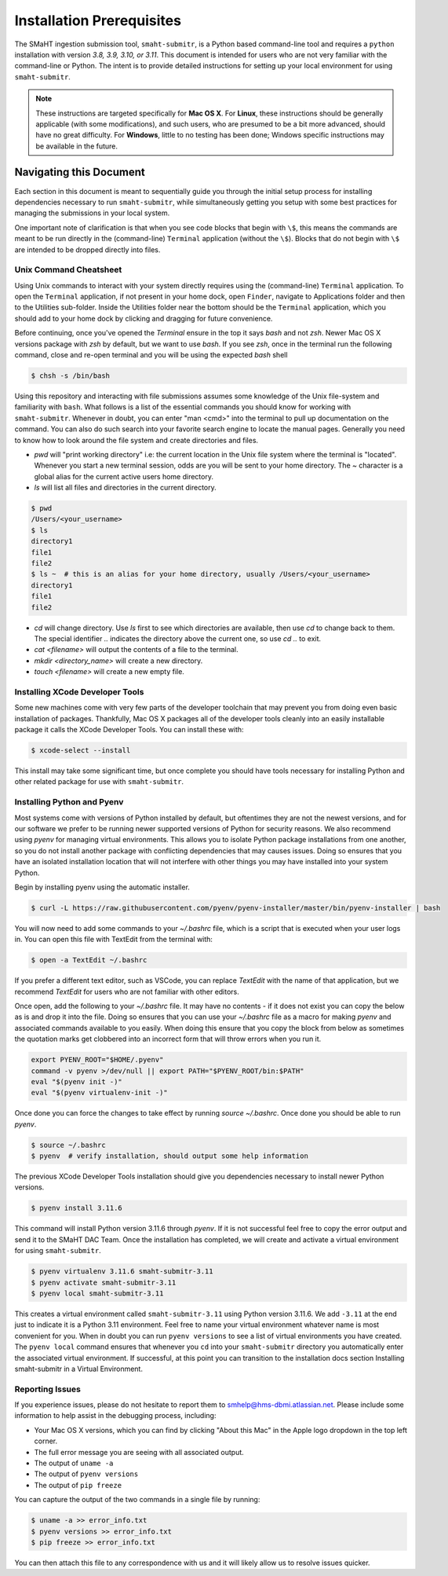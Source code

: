 ==========================
Installation Prerequisites
==========================

The SMaHT ingestion submission tool, ``smaht-submitr``,
is a Python based command-line tool and requires a ``python`` installation with version `3.8, 3.9, 3.10, or 3.11`.
This document is intended for users who are not very familiar with the command-line or Python.
The intent is to provide detailed instructions for setting up your local environment for using ``smaht-submitr``.

.. note::
    These instructions are targeted specifically for **Mac OS X**.
    For **Linux**, these instructions should be generally applicable (with some modifications),
    and such users, who are presumed to be a bit more advanced, should have no great difficulty.
    For **Windows**, little to no testing has been done; Windows specific instructions may be available in the future.

Navigating this Document
========================

Each section in this document is meant to sequentially guide you through the initial setup
process for installing dependencies necessary to run ``smaht-submitr``, while simultaneously
getting you setup with some best practices for managing the submissions in your local system.

One important note of clarification is that when you see code blocks that begin with ``\$``,
this means the commands are meant to be run directly in the (command-line) ``Terminal`` application
(without the ``\$``). Blocks that do not begin with ``\$`` are intended to be dropped
directly into files.


Unix Command Cheatsheet
-----------------------

Using Unix commands to interact with your system directly requires using the (command-line) ``Terminal`` application.
To open the ``Terminal`` application, if not present in your home dock, open ``Finder``, navigate to
Applications folder and then to the Utilities sub-folder. Inside the Utilities folder near the bottom should
be the ``Terminal`` application, which you should add to your home dock by clicking and dragging for
future convenience.

Before continuing, once you've opened the `Terminal` ensure in the top it says `bash` and not
`zsh`. Newer Mac OS X versions package with `zsh` by default, but we want to use `bash`. If you see `zsh`,
once in the terminal run the following command, close and re-open terminal and you will be using the
expected `bash` shell

.. code-block:: bash

    $ chsh -s /bin/bash

Using this repository and interacting with file submissions assumes some knowledge of the Unix
file-system and familiarity with ``bash``. What follows is a list of the essential commands you should
know for working with ``smaht-submitr``. Whenever in doubt, you can enter "man <cmd>" into the terminal to
pull up documentation on the command. You can also do such search into your favorite search engine to
locate the manual pages. Generally you need to know how to look around the file system and create
directories and files.

* `pwd` will "print working directory" i.e: the current location in the Unix file system where the terminal is "located".
  Whenever you start a new terminal session, odds are you will be sent to your home directory.
  The `~` character is a global alias for the current active users home directory.
* `ls` will list all files and directories in the current directory.


.. code-block:: bash

    $ pwd
    /Users/<your_username>
    $ ls
    directory1
    file1
    file2
    $ ls ~  # this is an alias for your home directory, usually /Users/<your_username>
    directory1
    file1
    file2


* `cd` will change directory. Use `ls` first to see which directories are available, then use `cd` to change back to them. The special identifier `..` indicates the directory above the current one, so use `cd ..` to exit.
* `cat <filename>` will output the contents of a file to the terminal.
* `mkdir <directory_name>` will create a new directory.
* `touch <filename>` will create a new empty file.


Installing XCode Developer Tools
--------------------------------

Some new machines come with very few parts of the developer toolchain that may prevent
you from doing even basic installation of packages. Thankfully, Mac OS X packages all of the
developer tools cleanly into an easily installable package it calls the XCode Developer
Tools. You can install these with:

.. code-block:: bash

    $ xcode-select --install

This install may take some significant time, but once complete you should have tools
necessary for installing Python and other related package for use with ``smaht-submitr``.


Installing Python and Pyenv
---------------------------

Most systems come with versions of Python installed by default, but oftentimes they are not the
newest versions, and for our software we prefer to be running newer supported versions of Python
for security reasons. We also recommend using `pyenv` for managing virtual environments. This allows
you to isolate Python package installations from one another, so you do not install another package
with conflicting dependencies that may causes issues. Doing so ensures that you have an isolated
installation location that will not interfere with other things you may have installed into your
system Python.

Begin by installing pyenv using the automatic installer.

.. code-block:: bash

    $ curl -L https://raw.githubusercontent.com/pyenv/pyenv-installer/master/bin/pyenv-installer | bash

You will now need to add some commands to your `~/.bashrc` file, which is a script that is executed
when your user logs in. You can open this file with TextEdit from the terminal with:

.. code-block:: bash

    $ open -a TextEdit ~/.bashrc

If you prefer a different text editor, such as VSCode, you can replace `TextEdit` with the name of that
application, but we recommend `TextEdit` for users who are not familiar with other editors.

Once open, add the following to your `~/.bashrc` file. It may have no contents - if it does not exist
you can copy the below as is and drop it into the file. Doing so ensures that you can use
your `~/.bashrc` file as a macro for making `pyenv` and associated commands available to you easily.
When doing this ensure that you copy the block from below as sometimes the quotation marks
get clobbered into an incorrect form that will throw errors when you run it.

.. code-block:: bash

    export PYENV_ROOT="$HOME/.pyenv"
    command -v pyenv >/dev/null || export PATH="$PYENV_ROOT/bin:$PATH"
    eval "$(pyenv init -)"
    eval "$(pyenv virtualenv-init -)"

Once done you can force the changes to take effect by running `source ~/.bashrc`. Once done you should
be able to run `pyenv`.

.. code-block:: bash

    $ source ~/.bashrc
    $ pyenv  # verify installation, should output some help information

The previous XCode Developer Tools installation should give you dependencies necessary
to install newer Python versions.

.. code-block:: bash

    $ pyenv install 3.11.6

This command will install Python version 3.11.6 through `pyenv`. If it is not successful feel free
to copy the error output and send it to the SMaHT DAC Team. Once the installation has completed, we will
create and activate a virtual environment for using ``smaht-submitr``.

.. code-block:: bash

    $ pyenv virtualenv 3.11.6 smaht-submitr-3.11
    $ pyenv activate smaht-submitr-3.11
    $ pyenv local smaht-submitr-3.11

This creates a virtual environment called ``smaht-submitr-3.11`` using Python version 3.11.6. We add ``-3.11`` at
the end just to indicate it is a Python 3.11 environment. Feel free to name your virtual environment whatever
name is most convenient for you. When in doubt you can run ``pyenv versions`` to see a list of
virtual environments you have created. The ``pyenv local`` command ensures that whenever you ``cd`` into
your ``smaht-submitr`` directory you automatically enter the associated virtual environment. If successful, at
this point you can transition to the installation docs section
Installing smaht-submitr in a Virtual Environment.


Reporting Issues
----------------

If you experience issues, please do not hesitate to report them to
`smhelp@hms-dbmi.atlassian.net <mailto:smhelp@hms-dbmi.atlassian.net>`_. Please include
some information to help assist in the debugging process, including:

* Your Mac OS X versions, which you can find by clicking "About this Mac" in the Apple logo dropdown in the
  top left corner.
* The full error message you are seeing with all associated output.
* The output of ``uname -a``
* The output of ``pyenv versions``
* The output of ``pip freeze``

You can capture the output of the two commands in a single file by running:

.. code-block:: bash

    $ uname -a >> error_info.txt
    $ pyenv versions >> error_info.txt
    $ pip freeze >> error_info.txt

You can then attach this file to any correspondence with us and it will likely allow us to resolve
issues quicker.
